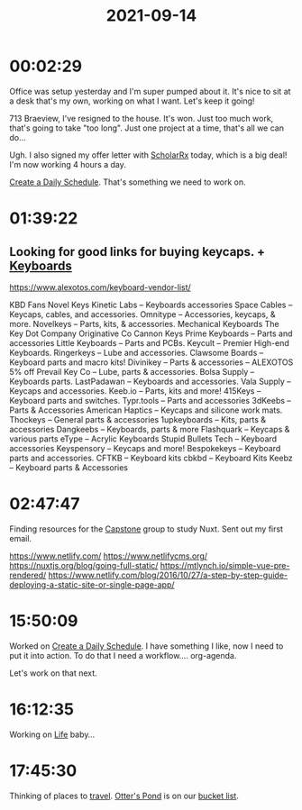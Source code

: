 :PROPERTIES:
:ID:       b0a4b6f6-ba10-4966-b033-ae0fe5ac19f5
:END:
#+TITLE: 2021-09-14
#+filetags: Daily

* 00:02:29

Office was setup yesterday and I'm super pumped about it. It's nice to sit at a desk that's my own, working on what I want. Let's keep it going!

713 Braeview, I've resigned to the house. It's won. Just too much work, that's going to take "too long". Just one project at a time, that's all we can do...

Ugh. I also signed my offer letter with [[id:23E5974A-2B42-401E-A6D8-6C5BDD514D83][ScholarRx]] today, which is a big deal! I'm now working 4 hours a day. 

[[id:2E154EDA-B357-461B-981E-7D6C2A959382][Create a Daily Schedule]]. That's something we need to work on.

* 01:39:22

** Looking for good links for buying keycaps. + [[id:8e73788b-9b35-421f-87b7-f36f794a19eb][Keyboards]] 

https://www.alexotos.com/keyboard-vendor-list/

KBD Fans
Novel Keys
Kinetic Labs – Keyboards accessories
Space Cables – Keycaps, cables, and accessories.
Omnitype – Accessories,  keycaps, & more.
Novelkeys – Parts, kits, & accessories.
Mechanical Keyboards
The Key Dot Company
Originative Co
Cannon Keys
Prime Keyboards – Parts and accessories
Little Keyboards – Parts and PCBs.
Keycult – Premier High-end Keyboards.
Ringerkeys – Lube and accessories.
Clawsome Boards – Keyboard parts and macro kits!
Divinikey – Parts & accessories – ALEXOTOS 5% off
Prevail Key Co – Lube, parts & accessories.
Bolsa Supply – Keyboards parts.
LastPadawan – Keyboards and accessories.
Vala Supply – Keycaps and accessories.
Keeb.io – Parts, kits and more!
415Keys –  Keyboard parts and switches.
Typr.tools – Parts and accessories
3dKeebs – Parts & Accessories
American Haptics – Keycaps and silicone work mats.
Thockeys – General parts & accessories
1upkeyboards – Kits, parts & accessories
Dangkeebs – Keyboards, parts & more
Flashquark – Keycaps & various parts
eType – Acrylic Keyboards
Stupid Bullets Tech – Keyboard accessories
Keyspensory – Keycaps and more!
Bespokekeys – Keyboard parts and accessories.
CFTKB – Keyboard kits
cbkbd – Keyboard Kits
Keebz – Keyboard parts & Accessories

* 02:47:47

Finding resources for the [[id:5a008fdc-1c2c-4b83-989c-54cc75b47b93][Capstone]] group to study Nuxt. Sent out my first email.

https://www.netlify.com/
https://www.netlifycms.org/
https://nuxtjs.org/blog/going-full-static/
https://mtlynch.io/simple-vue-pre-rendered/
https://www.netlify.com/blog/2016/10/27/a-step-by-step-guide-deploying-a-static-site-or-single-page-app/

* 15:50:09

Worked on [[id:2E154EDA-B357-461B-981E-7D6C2A959382][Create a Daily Schedule]]. I have something I like, now I need to put it into action. To do that I need a workflow.... org-agenda.

Let's work on that next.

* 16:12:35

Working on [[id:E8B03D08-5BF9-4542-816C-D44FF1D458D7][Life]] baby...

* 17:45:30

Thinking of places to [[id:8c1a3d01-03d0-43ed-a337-4bcf8190bc5f][travel]]. [[id:a3cee0d9-a930-4dfd-b5f9-de431a916002][Otter's Pond]] is on our [[id:5c8b0d09-c848-441e-ba1a-b66ed9299d54][bucket list]].
